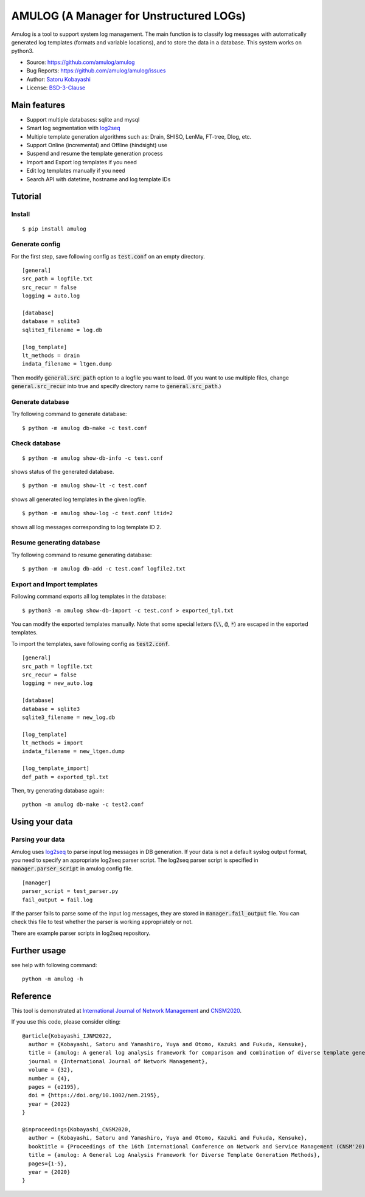 ########################################
AMULOG (A Manager for Unstructured LOGs)
########################################

.. image:: https://img.shields.io/pypi/v/amulog
   :alt: PyPI release
   :target: https://pypi.org/project/amulog/

.. image:: https://img.shields.io/pypi/pyversions/amulog
   :alt: Python support
   :target: https://pypi.org/project/amulog/

.. image:: https://img.shields.io/badge/License-BSD%203--Clause-blue.svg
   :alt: BSD 3-Clause License
   :target: https://opensource.org/licenses/BSD-3-Clause

.. image:: https://api.travis-ci.com/amulog/amulog.svg?branch=master
   :alt: Travis CI
   :target: https://travis-ci.com/github/amulog/amulog


Amulog is a tool to support system log management.
The main function is to classify log messages with automatically generated log templates (formats and variable locations),
and to store the data in a database.
This system works on python3.

* Source: https://github.com/amulog/amulog
* Bug Reports: https://github.com/amulog/amulog/issues
* Author: `Satoru Kobayashi <https://github.com/cpflat/>`_
* License: `BSD-3-Clause <https://opensource.org/licenses/BSD-3-Clause>`_


Main features
=============

- Support multiple databases: sqlite and mysql
- Smart log segmentation with `log2seq <https://github.com/amulog/log2seq>`_
- Multiple template generation algorithms such as: Drain, SHISO, LenMa, FT-tree, Dlog, etc.
- Support Online (incremental) and Offline (hindsight) use
- Suspend and resume the template generation process
- Import and Export log templates if you need
- Edit log templates manually if you need
- Search API with datetime, hostname and log template IDs


Tutorial
========

Install
-------

::

    $ pip install amulog


Generate config
---------------

For the first step, save following config as :code:`test.conf` on an empty directory.

::

    [general]
    src_path = logfile.txt
    src_recur = false
    logging = auto.log

    [database]
    database = sqlite3
    sqlite3_filename = log.db

    [log_template]
    lt_methods = drain
    indata_filename = ltgen.dump

Then modify :code:`general.src_path` option to a logfile you want to load.
(If you want to use multiple files, change :code:`general.src_recur` into true and specify directory name to :code:`general.src_path`.)


Generate database
-----------------

Try following command to generate database:

::

    $ python -m amulog db-make -c test.conf


Check database
--------------

::

    $ python -m amulog show-db-info -c test.conf

shows status of the generated database.

::

    $ python -m amulog show-lt -c test.conf

shows all generated log templates in the given logfile.

::

    $ python -m amulog show-log -c test.conf ltid=2

shows all log messages corresponding to log template ID 2.


Resume generating database
--------------------------

Try following command to resume generating database:

::

    $ python -m amulog db-add -c test.conf logfile2.txt


Export and Import templates
---------------------------

Following command exports all log templates in the database:

::

    $ python3 -m amulog show-db-import -c test.conf > exported_tpl.txt

You can modify the exported templates manually.
Note that some special letters (:code:`\\`, :code:`@`, :code:`*`) are escaped in the exported templates.

To import the templates, save following config as :code:`test2.conf`.

::

    [general]
    src_path = logfile.txt
    src_recur = false
    logging = new_auto.log

    [database]
    database = sqlite3
    sqlite3_filename = new_log.db

    [log_template]
    lt_methods = import
    indata_filename = new_ltgen.dump

    [log_template_import]
    def_path = exported_tpl.txt

Then, try generating database again:

::

    python -m amulog db-make -c test2.conf


Using your data
===============

Parsing your data
-----------------

Amulog uses  `log2seq <https://github.com/amulog/log2seq>`_ to parse input log messages in DB generation.
If your data is not a default syslog output format, you need to specify an appropriate log2seq parser script.
The log2seq parser script is specified in :code:`manager.parser_script` in amulog config file.

::

    [manager]
    parser_script = test_parser.py
    fail_output = fail.log

If the parser fails to parse some of the input log messages,
they are stored in :code:`manager.fail_output` file.
You can check this file to test whether the parser is working appropriately or not.

There are example parser scripts in log2seq repository.


Further usage
=============

see help with following command:

::

    python -m amulog -h


Reference
=========

This tool is demonstrated at `International Journal of Network Management <http://doi.org/10.1002/nem.2195>`_ and `CNSM2020 <http://dl.ifip.org/db/conf/cnsm/cnsm2020/>`_.

If you use this code, please consider citing:

::

    @article{Kobayashi_IJNM2022,
      author = {Kobayashi, Satoru and Yamashiro, Yuya and Otomo, Kazuki and Fukuda, Kensuke},
      title = {amulog: A general log analysis framework for comparison and combination of diverse template generation methods*},
      journal = {International Journal of Network Management},
      volume = {32},
      number = {4},
      pages = {e2195},
      doi = {https://doi.org/10.1002/nem.2195},
      year = {2022}
    }

    @inproceedings{Kobayashi_CNSM2020,
      author = {Kobayashi, Satoru and Yamashiro, Yuya and Otomo, Kazuki and Fukuda, Kensuke},
      booktitle = {Proceedings of the 16th International Conference on Network and Service Management (CNSM'20)},
      title = {amulog: A General Log Analysis Framework for Diverse Template Generation Methods},
      pages={1-5},
      year = {2020}
    }
